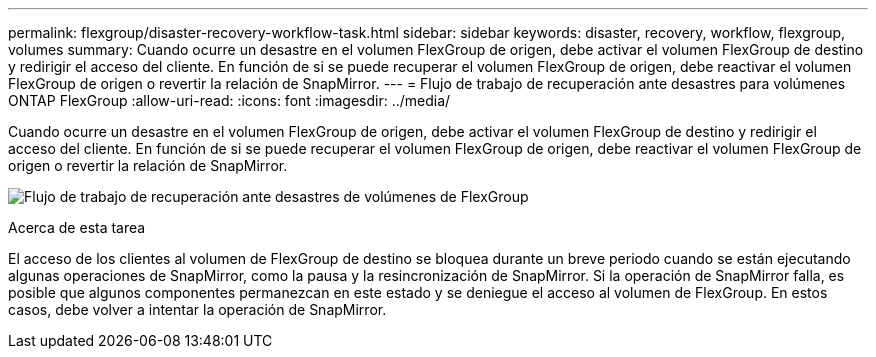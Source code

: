 ---
permalink: flexgroup/disaster-recovery-workflow-task.html 
sidebar: sidebar 
keywords: disaster, recovery, workflow, flexgroup, volumes 
summary: Cuando ocurre un desastre en el volumen FlexGroup de origen, debe activar el volumen FlexGroup de destino y redirigir el acceso del cliente. En función de si se puede recuperar el volumen FlexGroup de origen, debe reactivar el volumen FlexGroup de origen o revertir la relación de SnapMirror. 
---
= Flujo de trabajo de recuperación ante desastres para volúmenes ONTAP FlexGroup
:allow-uri-read: 
:icons: font
:imagesdir: ../media/


[role="lead"]
Cuando ocurre un desastre en el volumen FlexGroup de origen, debe activar el volumen FlexGroup de destino y redirigir el acceso del cliente. En función de si se puede recuperar el volumen FlexGroup de origen, debe reactivar el volumen FlexGroup de origen o revertir la relación de SnapMirror.

image:flexgroup-dr-activation.gif["Flujo de trabajo de recuperación ante desastres de volúmenes de FlexGroup"]

.Acerca de esta tarea
El acceso de los clientes al volumen de FlexGroup de destino se bloquea durante un breve periodo cuando se están ejecutando algunas operaciones de SnapMirror, como la pausa y la resincronización de SnapMirror. Si la operación de SnapMirror falla, es posible que algunos componentes permanezcan en este estado y se deniegue el acceso al volumen de FlexGroup. En estos casos, debe volver a intentar la operación de SnapMirror.
